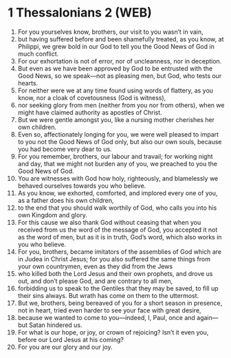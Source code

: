 * 1 Thessalonians 2 (WEB)
:PROPERTIES:
:ID: WEB/52-1TH02
:END:

1. For you yourselves know, brothers, our visit to you wasn’t in vain,
2. but having suffered before and been shamefully treated, as you know, at Philippi, we grew bold in our God to tell you the Good News of God in much conflict.
3. For our exhortation is not of error, nor of uncleanness, nor in deception.
4. But even as we have been approved by God to be entrusted with the Good News, so we speak—not as pleasing men, but God, who tests our hearts.
5. For neither were we at any time found using words of flattery, as you know, nor a cloak of covetousness (God is witness),
6. nor seeking glory from men (neither from you nor from others), when we might have claimed authority as apostles of Christ.
7. But we were gentle amongst you, like a nursing mother cherishes her own children.
8. Even so, affectionately longing for you, we were well pleased to impart to you not the Good News of God only, but also our own souls, because you had become very dear to us.
9. For you remember, brothers, our labour and travail; for working night and day, that we might not burden any of you, we preached to you the Good News of God.
10. You are witnesses with God how holy, righteously, and blamelessly we behaved ourselves towards you who believe.
11. As you know, we exhorted, comforted, and implored every one of you, as a father does his own children,
12. to the end that you should walk worthily of God, who calls you into his own Kingdom and glory.
13. For this cause we also thank God without ceasing that when you received from us the word of the message of God, you accepted it not as the word of men, but as it is in truth, God’s word, which also works in you who believe.
14. For you, brothers, became imitators of the assemblies of God which are in Judea in Christ Jesus; for you also suffered the same things from your own countrymen, even as they did from the Jews
15. who killed both the Lord Jesus and their own prophets, and drove us out, and don’t please God, and are contrary to all men,
16. forbidding us to speak to the Gentiles that they may be saved, to fill up their sins always. But wrath has come on them to the uttermost.
17. But we, brothers, being bereaved of you for a short season in presence, not in heart, tried even harder to see your face with great desire,
18. because we wanted to come to you—indeed, I, Paul, once and again—but Satan hindered us.
19. For what is our hope, or joy, or crown of rejoicing? Isn’t it even you, before our Lord Jesus at his coming?
20. For you are our glory and our joy.
